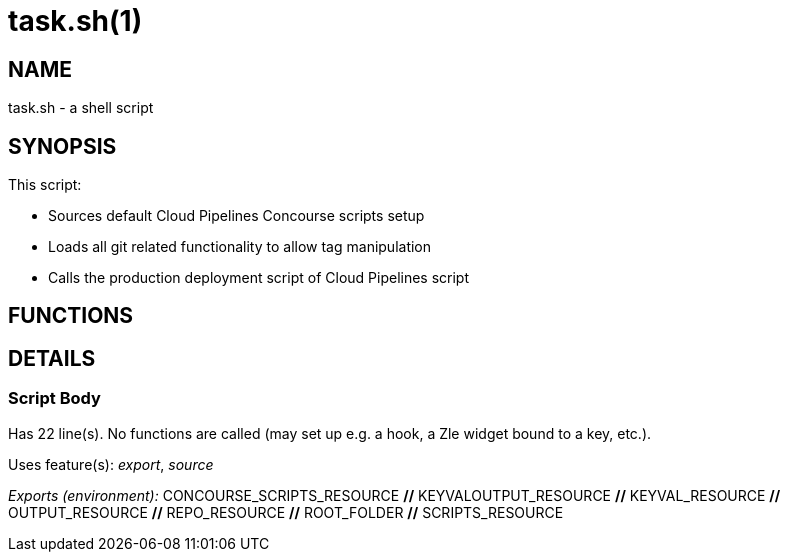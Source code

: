 task.sh(1)
==========
:compat-mode!:

NAME
----
task.sh - a shell script

SYNOPSIS
--------

This script:

* Sources default Cloud Pipelines Concourse scripts setup
* Loads all git related functionality to allow tag manipulation
* Calls the production deployment script of Cloud Pipelines script



FUNCTIONS
---------


DETAILS
-------

Script Body
~~~~~~~~~~~

Has 22 line(s). No functions are called (may set up e.g. a hook, a Zle widget bound to a key, etc.).

Uses feature(s): _export_, _source_

_Exports (environment):_ CONCOURSE_SCRIPTS_RESOURCE [big]*//* KEYVALOUTPUT_RESOURCE [big]*//* KEYVAL_RESOURCE [big]*//* OUTPUT_RESOURCE [big]*//* REPO_RESOURCE [big]*//* ROOT_FOLDER [big]*//* SCRIPTS_RESOURCE

